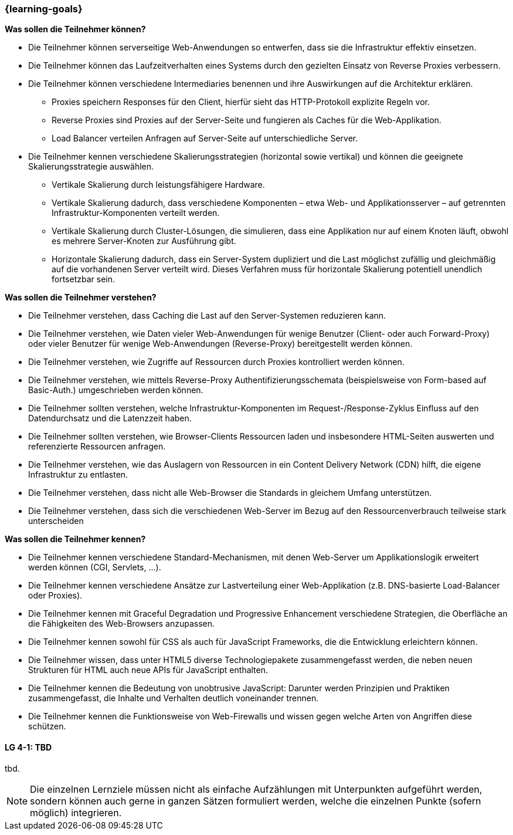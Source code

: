 === {learning-goals}

// tag::DE[]
[[LZ-4-1]]
//==== LZ 4-1: Dies ist das erste Lernziel in Kapitel 4, das mit xyz

**Was sollen die Teilnehmer können?**

  * Die Teilnehmer können serverseitige Web-Anwendungen so entwerfen, dass sie die Infrastruktur effektiv einsetzen.
  *	Die Teilnehmer können das Laufzeitverhalten eines Systems durch den gezielten Einsatz von Reverse Proxies verbessern.
  * Die Teilnehmer können verschiedene Intermediaries benennen und ihre Auswirkungen auf die Architektur erklären.
    ** Proxies speichern Responses für den Client, hierfür sieht das HTTP-Protokoll explizite Regeln vor.
    ** Reverse Proxies sind Proxies auf der Server-Seite und fungieren als Caches für die Web-Applikation.
    ** Load Balancer verteilen Anfragen auf Server-Seite auf unterschiedliche Server.
  * Die Teilnehmer kennen verschiedene Skalierungsstrategien (horizontal sowie vertikal) und können die geeignete Skalierungsstrategie auswählen.
    ** Vertikale Skalierung durch leistungsfähigere Hardware.
    ** Vertikale Skalierung dadurch, dass verschiedene Komponenten – etwa Web- und Applikationsserver – auf getrennten Infrastruktur-Komponenten verteilt werden.
    ** Vertikale Skalierung durch Cluster-Lösungen, die simulieren, dass eine Applikation nur auf einem Knoten läuft, obwohl es mehrere Server-Knoten zur Ausführung gibt.
    ** Horizontale Skalierung dadurch, dass ein Server-System dupliziert und die Last möglichst zufällig und gleichmäßig auf die vorhandenen Server verteilt wird. Dieses Verfahren muss für horizontale Skalierung potentiell unendlich fortsetzbar sein.

**Was sollen die Teilnehmer verstehen?**

  * Die Teilnehmer verstehen, dass Caching die Last auf den Server-Systemen reduzieren kann.
  * Die Teilnehmer verstehen, wie Daten vieler Web-Anwendungen für wenige Benutzer (Client- oder auch Forward-Proxy) oder vieler Benutzer für wenige Web-Anwendungen (Reverse-Proxy) bereitgestellt werden können.
  * Die Teilnehmer verstehen, wie Zugriffe auf Ressourcen durch Proxies kontrolliert werden können.
  * Die Teilnehmer verstehen, wie mittels Reverse-Proxy Authentifizierungsschemata (beispielsweise von Form-based auf Basic-Auth.) umgeschrieben werden können.
  * Die Teilnehmer sollten verstehen, welche Infrastruktur-Komponenten im Request-/Response-Zyklus Einfluss auf den Datendurchsatz und die Latenzzeit haben.
  * Die Teilnehmer sollten verstehen, wie Browser-Clients Ressourcen laden und insbesondere HTML-Seiten auswerten und referenzierte Ressourcen anfragen. 
  * Die Teilnehmer verstehen, wie das Auslagern von Ressourcen in ein Content Delivery Network (CDN) hilft, die eigene Infrastruktur zu entlasten.
  * Die Teilnehmer verstehen, dass nicht alle Web-Browser die Standards in gleichem Umfang unterstützen.
  * Die Teilnehmer verstehen, dass sich die verschiedenen Web-Server im Bezug auf den Ressourcenverbrauch teilweise stark unterscheiden

**Was sollen die Teilnehmer kennen?**

  * Die Teilnehmer kennen verschiedene Standard-Mechanismen, mit denen Web-Server um Applikationslogik erweitert werden können (CGI, Servlets, ...).
  * Die Teilnehmer kennen verschiedene Ansätze zur Lastverteilung einer Web-Applikation (z.B. DNS-basierte Load-Balancer oder Proxies).
  * Die Teilnehmer kennen mit Graceful Degradation und Progressive Enhancement verschiedene Strategien, die Oberfläche an die Fähigkeiten des Web-Browsers anzupassen.
  * Die Teilnehmer kennen sowohl für CSS als auch für JavaScript Frameworks, die die Entwicklung erleichtern können.
  * Die Teilnehmer wissen, dass unter HTML5 diverse Technologiepakete zusammengefasst werden, die neben neuen Strukturen für HTML auch neue APIs für JavaScript enthalten.
  * Die Teilnehmer kennen die Bedeutung von unobtrusive JavaScript: Darunter werden Prinzipien und Praktiken zusammengefasst, die Inhalte und Verhalten deutlich voneinander trennen.
  * Die Teilnehmer kennen die Funktionsweise von Web-Firewalls und wissen gegen welche Arten von Angriffen diese schützen.

// end::DE[]

// tag::EN[]
[[LG-4-1]]
==== LG 4-1: TBD
tbd.
// end::EN[]

// tag::REMARK[]
[NOTE]
====
Die einzelnen Lernziele müssen nicht als einfache Aufzählungen mit Unterpunkten aufgeführt werden, sondern können auch gerne in ganzen Sätzen formuliert werden, welche die einzelnen Punkte (sofern möglich) integrieren.
====
// end::REMARK[]
